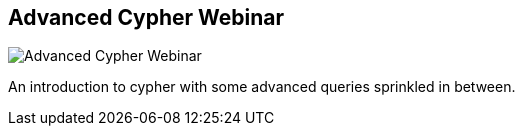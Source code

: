 == Advanced Cypher Webinar
:type: video
:path: /c/video/cypher_advanced
:author: mesirii
image::http://b.vimeocdn.com/ts/347/239/347239632_640.jpg[Advanced Cypher Webinar,role=thumbnail]
:src: http://player.vimeo.com/video/50389825


[INTRO]
An introduction to cypher with some advanced queries sprinkled in between.